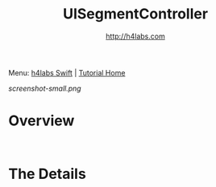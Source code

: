 #+STARTUP: showall
#+TITLE: UISegmentController
#+AUTHOR: http://h4labs.com
#+HTML_HEAD: <link rel="stylesheet" type="text/css" href="/resources/css/myorg.css" />

Menu: [[http://www.h4labs.com/dev/ios/swift.html][h4labs Swift]] | [[file:../../README.org][Tutorial Home]]

[[screenshot-small.png]]


* Overview


#+BEGIN_SRC swift

#+END_SRC

#+BEGIN_SRC swift

#+END_SRC

* The Details
